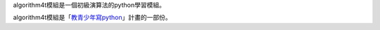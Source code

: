 algorithm4t模組是一個初級演算法的python學習模組。

algorithm4t模組是「`教青少年寫python <https://beardad1975.github.io/py4t/>`_」計畫的一部份。